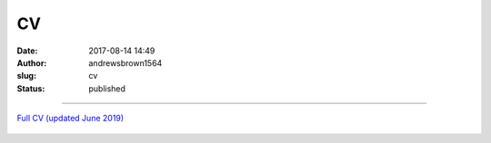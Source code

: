 CV
##
:date: 2017-08-14 14:49
:author: andrewsbrown1564
:slug: cv
:status: published

--------------

.. raw:: html

   </p>

| `Full CV (updated June 2019) <https://andrewsbrownnet.files.wordpress.com/2019/06/asbrown_webcv.pdf>`__

.. figure:: https://andrewsbrownnet.files.wordpress.com/2019/02/beinecketalk.jpg?w=739
   :alt: 
   :figclass: wp-image-530


